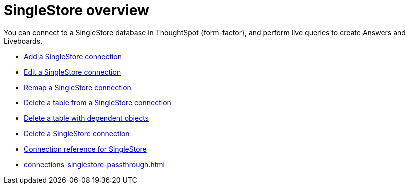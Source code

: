 = {connection} overview
:last_updated: 7/21/2023
:linkattrs:
:page-aliases: /admin/ts-cloud/ts-cloud-embrace-singlestore.adoc
:experimental:
:page-layout: default-cloud
:connection: SingleStore
:description: You can connect to a SingleStore database in ThoughtSpot Cloud, and perform live queries to create Answers and Liveboards.
:jira: SCAL-164909


You can connect to a {connection} database in ThoughtSpot {form-factor}, and perform live queries to create Answers and Liveboards.

* xref:connections-singlestore-add.adoc[Add a {connection} connection]
* xref:connections-singlestore-edit.adoc[Edit a {connection} connection]
* xref:connections-singlestore-remap.adoc[Remap a {connection} connection]
* xref:connections-singlestore-delete-table.adoc[Delete a table from a {connection} connection]
* xref:connections-singlestore-delete-table-dependencies.adoc[Delete a table with dependent objects]
* xref:connections-singlestore-delete.adoc[Delete a {connection} connection]
* xref:connections-singlestore-reference.adoc[Connection reference for {connection}]
* xref:connections-singlestore-passthrough.adoc[]
